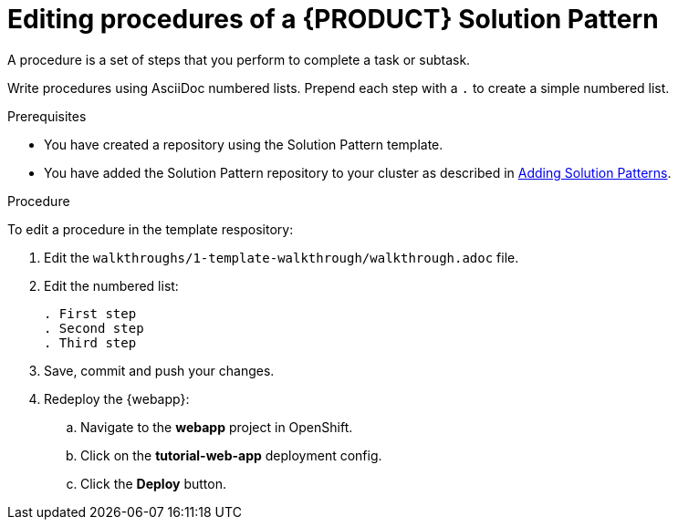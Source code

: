 [id='editing-procedures-solution-pattern']

ifdef::env-github[]
:imagesdir: ../images/
endif::[]

= Editing procedures of a {PRODUCT} Solution Pattern

A procedure is a set of steps that you perform to complete a task or subtask.

Write procedures using AsciiDoc numbered lists.
Prepend each step with a `.` to create a simple numbered list.


.Prerequisites
* You have created a repository using the Solution Pattern template.
* You have added the Solution Pattern repository to your cluster as described in link:{adding-sps}[Adding Solution Patterns].


.Procedure
To edit a procedure in the template respository:

. Edit the `walkthroughs/1-template-walkthrough/walkthrough.adoc` file.

. Edit the numbered list:
+
----
. First step
. Second step
. Third step
----

. Save, commit and push your changes.

. Redeploy the {webapp}:
.. Navigate to the *webapp* project in OpenShift.
.. Click on the *tutorial-web-app* deployment config.
.. Click the *Deploy* button.